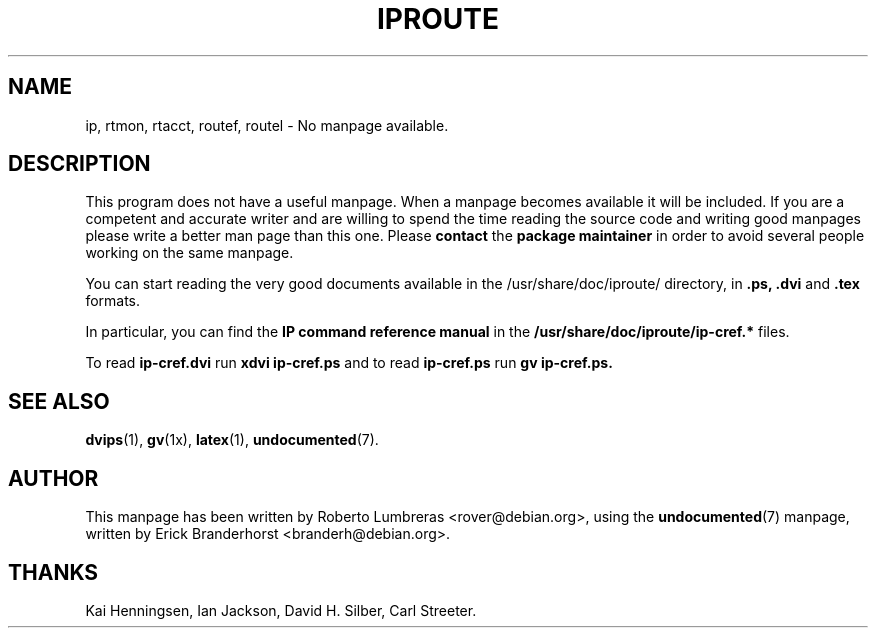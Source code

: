 .\" Hey, Emacs!  This is an -*- nroff -*- source file.
.\"
.\" Copyright (C) 1996 Erick Branderhorst <branderh@debian.org>
.\"
.\" This is free software; you can redistribute it and/or modify it under
.\" the terms of the GNU General Public License as published by the Free
.\" Software Foundation; either version 2, or (at your option) any later
.\" version.
.\" 
.\" This is distributed in the hope that it will be useful, but WITHOUT
.\" ANY WARRANTY; without even the implied warranty of MERCHANTABILITY or
.\" FITNESS FOR A PARTICULAR PURPOSE.  See the GNU General Public License
.\" for more details.
.\" 
.\" A copy of the GNU General Public License is available as
.\" `/usr/share/common-licenses/GPL' in the Debian GNU/Linux distribution
.\" or on the World Wide Web at `http://www.gnu.org/copyleft/gpl.html'.
.\" You can also obtain it by writing to the Free Software Foundation,
.\" Inc., 59 Temple Place - Suite 330, Boston, MA 02111-1307, USA
.\"
.\" This manpage is created thanks to:
.\" Kai Henningsen <kai@khms.westfalen.de>,
.\" Ian Jackson <iwj10@cus.cam.ac.uk>,
.\" David H. Silber <dhs@firefly.com> &
.\" Carl Streeter <streeter@cae.wisc.edu>.
.\"
.TH IPROUTE 8 "June 1999" "Debian Project" "Debian Linux"
.SH NAME
ip, rtmon, rtacct, routef, routel \- No manpage available.
.SH DESCRIPTION
This program does not have a useful manpage.
When a manpage becomes available it will be included.
If you are a competent and accurate writer and are willing to spend
the time reading the source code and writing good manpages please
write a better man page than this one. Please 
.B contact 
the 
.B package maintainer 
in order to avoid several people working on the same manpage.

You can start reading the very good documents
available in the /usr/share/doc/iproute/ directory, in
.B .ps, .dvi
and
.B .tex
formats.

In particular, you can find the
.B IP command reference manual
in the
.B /usr/share/doc/iproute/ip-cref.*
files.

To read
.B ip-cref.dvi
run
.B xdvi ip-cref.ps
and to read
.B ip-cref.ps
run
.B gv ip-cref.ps.
.SH SEE ALSO
.BR dvips (1),
.BR gv (1x),
.BR latex (1),
.BR undocumented (7).
.SH AUTHOR
This manpage has been written by Roberto Lumbreras <rover@debian.org>,
using the
.BR undocumented (7)
manpage, written by Erick Branderhorst <branderh@debian.org>.
.SH THANKS
Kai Henningsen,
Ian Jackson,
David H. Silber,
Carl Streeter.

